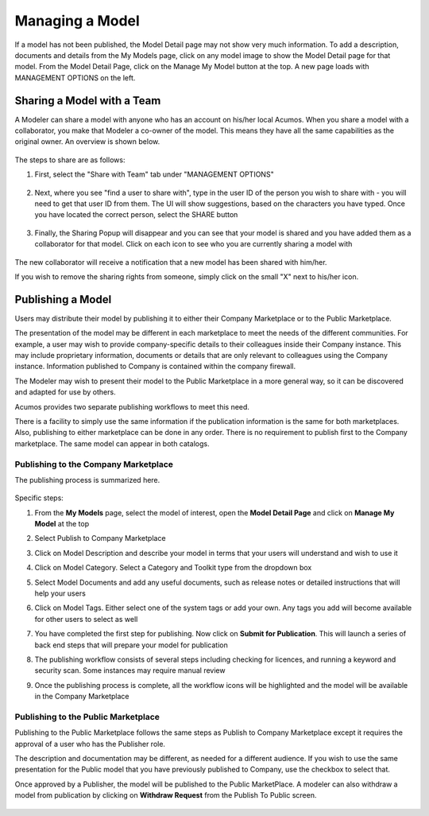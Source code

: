 .. ===============LICENSE_START=======================================================
.. Acumos CC-BY-4.0
.. ===================================================================================
.. Copyright (C) 2017-2018 AT&T Intellectual Property & Tech Mahindra. All rights reserved.
.. ===================================================================================
.. This Acumos documentation file is distributed by AT&T and Tech Mahindra
.. under the Creative Commons Attribution 4.0 International License (the "License");
.. you may not use this file except in compliance with the License.
.. You may obtain a copy of the License at
..
.. http://creativecommons.org/licenses/by/4.0
..
.. This file is distributed on an "AS IS" BASIS,
.. WITHOUT WARRANTIES OR CONDITIONS OF ANY KIND, either express or implied.
.. See the License for the specific language governing permissions and
.. limitations under the License.
.. ===============LICENSE_END=========================================================

================
Managing a Model
================

If a model has not been published, the Model Detail page may not show
very much information. To add a description, documents and details from the My Models page, click on any model image to show the Model Detail page for that model. From the Model Detail Page, click on the Manage My Model button at the top. A new page loads with MANAGEMENT OPTIONS on the left.


Sharing a Model with a Team
===========================

A Modeler can share a model with anyone who has an account on his/her local
Acumos. When you share a model with a collaborator, you make that Modeler a
co-owner of the model. This means they have all the same capabilities as
the original owner. An overview is shown below.

    .. image:: ../images/portal/models_shareWithTeamJourney.png


The steps to share are as follows:

1. First, select the "Share with Team" tab under "MANAGEMENT OPTIONS"

    .. image:: ../images/portal/models_shareWithTeamTab.png

2. Next, where you see "find a user to share with", type in the user ID
   of the person you wish to share with - you will need to get that user
   ID from them. The UI will show suggestions, based on the characters
   you have typed. Once you have located the correct person, select the
   SHARE button

    .. image:: ../images/portal/models_shareWithTeamScreen.png


3. Finally, the Sharing Popup will disappear and you can see that your
   model is shared and you have added them as a collaborator for that
   model. Click on each icon to see who you are currently sharing a
   model with

    .. image:: ../images/portal/models_shareWithTeamDone.png


The new collaborator will receive a notification that a new model has
been shared with him/her.

If you wish to remove the sharing rights from someone, simply click on
the small "X" next to his/her icon.

Publishing a Model
==================

Users may distribute their model by publishing it to either their 
Company Marketplace or to the Public Marketplace.

The presentation of the model may be different in each marketplace to
meet the needs of the different communities. For example, a user may
wish to provide company-specific details to their colleagues inside
their Company instance. This may include proprietary information,
documents or details that are only relevant to colleagues using the
Company instance. Information published to Company is contained within the
company firewall.

The Modeler may wish to present their model to the Public Marketplace in a more
general way, so it can be discovered and adapted for use by others.

Acumos provides two separate publishing workflows to meet this need.

There is a facility to simply use the same information if the publication information is the same for both marketplaces. Also, publishing to
either marketplace can be done in any order. There is no requirement to
publish first to the Company marketplace. The same model can appear in
both catalogs.

Publishing to the Company Marketplace
-------------------------------------

The publishing process is summarized here.

    .. image:: ../images/portal/models_publishLocalJourney.png


Specific steps:

#. From the **My Models** page, select the model of interest, open the
   **Model Detail Page** and click on **Manage My Model** at the top
#. Select Publish to Company Marketplace
#. Click on Model Description and describe your model in terms that your
   users will understand and wish to use it
#. Click on Model Category. Select a Category and Toolkit type from the
   dropdown box
#. Select Model Documents and add any useful documents, such as release
   notes or detailed instructions that will help your users
#. Click on Model Tags. Either select one of the system tags or add your
   own. Any tags you add will become available for other users to select
   as well
#. You have completed the first step for publishing. Now click on
   **Submit for Publication**. This will launch a series of back end
   steps that will prepare your model for publication
#. The publishing workflow consists of several steps including checking
   for licences, and running a keyword and security scan. Some instances
   may require manual review
#. Once the publishing process is complete, all the workflow icons will
   be highlighted and the model will be available in the Company
   Marketplace

    .. image:: ../images/portal/models_publishLocalSteps.png


Publishing to the Public Marketplace
------------------------------------

Publishing to the Public Marketplace follows the same steps as Publish
to Company Marketplace except it requires the approval of a user who has the Publisher role.

The description and documentation may be different, as needed for a
different audience. If you wish to use the same presentation for the
Public model that you have previously published to Company, use the
checkbox to select that.

Once approved by a Publisher, the model will be published to the Public MarketPlace. 
A modeler can also withdraw a model from publication by clicking on **Withdraw Request** from the Publish To Public screen.

    .. image:: ../images/portal/PublishToPublic.png

